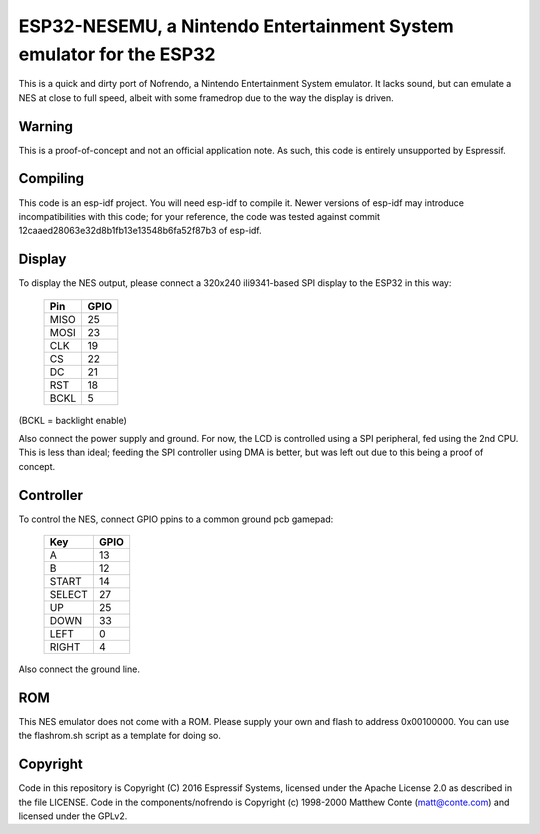 ESP32-NESEMU, a Nintendo Entertainment System emulator for the ESP32
====================================================================

This is a quick and dirty port of Nofrendo, a Nintendo Entertainment System emulator. It lacks sound, but can emulate a NES at close
to full speed, albeit with some framedrop due to the way the display is driven.

Warning
-------

This is a proof-of-concept and not an official application note. As such, this code is entirely unsupported by Espressif.


Compiling
---------

This code is an esp-idf project. You will need esp-idf to compile it. Newer versions of esp-idf may introduce incompatibilities with this code;
for your reference, the code was tested against commit 12caaed28063e32d8b1fb13e13548b6fa52f87b3 of esp-idf.


Display
-------

To display the NES output, please connect a 320x240 ili9341-based SPI display to the ESP32 in this way:

    =====  =======================
    Pin    GPIO
    =====  =======================
    MISO   25
    MOSI   23
    CLK    19
    CS     22
    DC     21
    RST    18
    BCKL   5
    =====  =======================

(BCKL = backlight enable)

Also connect the power supply and ground. For now, the LCD is controlled using a SPI peripheral, fed using the 2nd CPU. This is less than ideal; feeding
the SPI controller using DMA is better, but was left out due to this being a proof of concept.


Controller
----------

To control the NES, connect GPIO ppins to a common ground pcb gamepad:

    =======  =====
    Key      GPIO
    =======  =====
    A        13
    B        12
    START    14
    SELECT   27
    UP       25
    DOWN     33
    LEFT     0
    RIGHT    4
    =======  =====

Also connect the ground line.

ROM
---
This NES emulator does not come with a ROM. Please supply your own and flash to address 0x00100000. You can use the flashrom.sh script as a template for doing so.

Copyright
---------

Code in this repository is Copyright (C) 2016 Espressif Systems, licensed under the Apache License 2.0 as described in the file LICENSE. Code in the
components/nofrendo is Copyright (c) 1998-2000 Matthew Conte (matt@conte.com) and licensed under the GPLv2.
